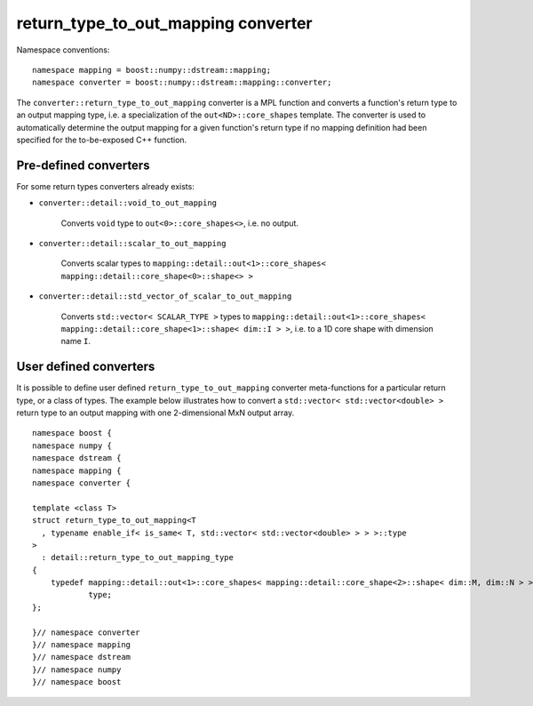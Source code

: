 .. highlight:: c

.. _BoostNumpy_dstream_mapping_converter_return_type_to_out_mapping:

return_type_to_out_mapping converter
====================================

Namespace conventions::

    namespace mapping = boost::numpy::dstream::mapping;
    namespace converter = boost::numpy::dstream::mapping::converter;

The ``converter::return_type_to_out_mapping`` converter is a
MPL function and converts a function's return type to an output mapping type,
i.e. a specialization of the ``out<ND>::core_shapes`` template.
The converter is used to automatically determine the output mapping
for a given function's return type if no mapping definition had been specified
for the to-be-exposed C++ function.

Pre-defined converters
----------------------

For some return types converters already exists:

- ``converter::detail::void_to_out_mapping``

    Converts ``void`` type to ``out<0>::core_shapes<>``, i.e. no output.

- ``converter::detail::scalar_to_out_mapping``

    Converts scalar types to
    ``mapping::detail::out<1>::core_shapes< mapping::detail::core_shape<0>::shape<> >``

- ``converter::detail::std_vector_of_scalar_to_out_mapping``

    Converts ``std::vector< SCALAR_TYPE >`` types to
    ``mapping::detail::out<1>::core_shapes< mapping::detail::core_shape<1>::shape< dim::I > >``,
    i.e. to a 1D core shape with dimension name ``I``.

User defined converters
-----------------------

It is possible to define user defined ``return_type_to_out_mapping`` converter
meta-functions for a particular return type, or a class of types. The example
below illustrates how to convert a ``std::vector< std::vector<double> >`` return
type to an output mapping with one 2-dimensional MxN output array. ::

    namespace boost {
    namespace numpy {
    namespace dstream {
    namespace mapping {
    namespace converter {

    template <class T>
    struct return_type_to_out_mapping<T
      , typename enable_if< is_same< T, std::vector< std::vector<double> > > >::type
    >
      : detail::return_type_to_out_mapping_type
    {
        typedef mapping::detail::out<1>::core_shapes< mapping::detail::core_shape<2>::shape< dim::M, dim::N > >
                type;
    };

    }// namespace converter
    }// namespace mapping
    }// namespace dstream
    }// namespace numpy
    }// namespace boost
